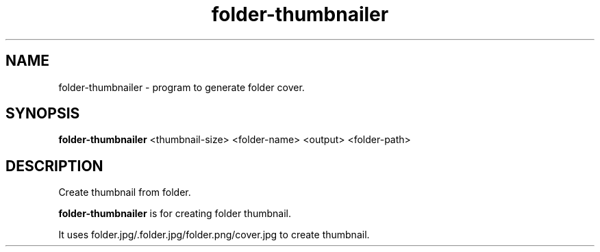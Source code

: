 .TH "folder-thumbnailer" "1" "April 23, 2019" "" "folder-thumbnailer"
.SH "NAME"
folder-thumbnailer - program to generate folder cover.
.br

.SH "SYNOPSIS"
\fBfolder-thumbnailer \fR<thumbnail-size> <folder-name> <output> <folder-path>
.br

.SH "DESCRIPTION"
Create thumbnail from folder.
.br

\fBfolder-thumbnailer\fR is for creating folder thumbnail.
.br

It uses folder.jpg/.folder.jpg/folder.png/cover.jpg to create thumbnail.
.br
